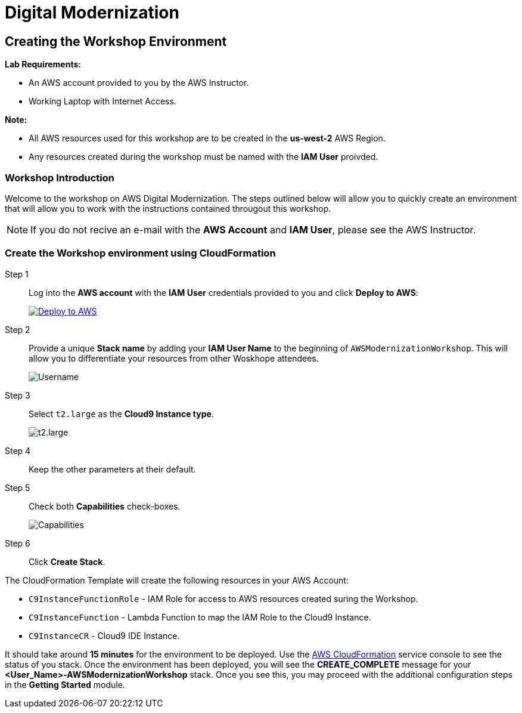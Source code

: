= Digital Modernization

:imagesdir: ../../images
:icons: font

== Creating the Workshop Environment

****
*Lab Requirements:*

* An AWS account provided to you by the AWS Instructor.
* Working Laptop with Internet Access.

*Note:*

* All AWS resources used for this workshop are to be created in the *us-west-2* AWS Region.
* Any resources created during the workshop must be named with the *IAM User* proivded.
****

=== Workshop Introduction

Welcome to the workshop on AWS Digital Modernization. The steps outlined below will allow you to quickly create an environment that will allow you to work with the instructions contained througout this workshop.

NOTE: If you do not recive an e-mail with the *AWS Account* and *IAM User*, please see the AWS Instructor.
////
=== Accessing your AWS Account

Step 1:: Open the link:https://dashboard.eventengine.run/[Event Dashboard] in a web browser. 
+
Step 2:: Enter the *Hash* key (_12 digit alphanumeric sequence_), in the provided field and click *Proceed*.
+
NOTE: Make sure to keep hashes secret amongst persons.
+
image::dashboard.png[Event Dashboard]
+
Step 3:: Once the you have logged in, you will be greeted with the Team Dashboard. The AWS console can be access by clicking the *AWS Console* button in the top right.
+
image:dashboard-user.png[User Dashboard]
+
Step 4:: Take note of your access credentials for future use and click the *Open Console* button.
+
image:console-login.png[Console Login]
+
IMPORTANT: Remember to only use *us-west-2 (Oregon)* as your region!

Now that you are logged into the *AWS Management Console* mfor you account, you can create the *Workshop Environment*.
////
=== Create the Workshop environment using CloudFormation

Step 1:: Log into the *AWS account* with the *IAM User* credentials provided to you and click *Deploy to AWS*:
+
image:deploy-to-aws.png["Deploy to AWS",align="left",link="https://console.aws.amazon.com/cloudformation/home?region=us-west-2#/stacks/create/review?stackName=AWSModernizationWorkshop&templateURL=https://s3-us-west-2.amazonaws.com/modernization-workshop-west-2/create-environment/templates/workshop_env_master.yaml"]
+
Step 2:: Provide a unique *Stack name* by adding your *IAM User Name* to the beginning of `AWSModernizationWorkshop`. This will allow you to differentiate your resources from other Woskhope attendees.
+
image:tag.png[Username]
+
Step 3:: Select `t2.large` as the *Cloud9 Instance type*.
+
image:t2-medium.png[t2.large]
+
Step 4:: Keep the other parameters at their default.
+
Step 5:: Check both *Capabilities* check-boxes.
+
image:cfn-capabilities.png[Capabilities]
+
Step 6:: Click *Create Stack*.

****
The CloudFormation Template will create the following resources in your AWS Account:

* `C9InstanceFunctionRole` - IAM Role for access to AWS resources created suring the Workshop.
* `C9InstanceFunction` - Lambda Function to map the IAM Role to the Cloud9 Instance.
* `C9InstanceCR` - Cloud9 IDE Instance.
****
////
WARNING: If you recive an error creating the CloudFormation Stack, it may be due to `t2.micro` instance availability in the new `us-west-2d` *Availability Zone*. Simply delete the Stack and click on the *Deplot to AWS* icon again.
////
It should take around [underline]#*15 minutes*# for the environment to be deployed. Use the link:https://us-west-2.console.aws.amazon.com/cloudformation/home?region=us-west-2[AWS CloudFormation] service console to see the status of you stack. Once the environment has been deployed, you will see the [green]#*CREATE_COMPLETE*# message for your *[red yellow-background]#<User_Name>#-AWSModernizationWorkshop* stack. Once you see this, you may proceed with the additional configuration steps in the *Getting Started* module.